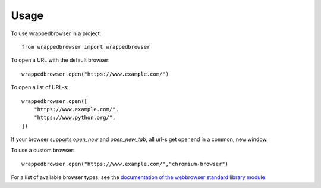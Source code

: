 =====
Usage
=====

To use wrappedbrowser in a project::

    from wrappedbrowser import wrappedbrowser


To open a URL with the default browser::

    wrappedbrowser.open("https://www.example.com/")


To open a list of URL-s::

    wrappedbrowser.open([
        "https://www.example.com/",
        "https://www.python.org/",
    ])

If your browser supports `open_new` and `open_new_tab`, all url-s get openend in a common, new window.

To use a custom browser::

    wrappedbrowser.open("https://www.example.com/","chromium-browser")

For a list of available browser types, see the `documentation of the webbrowser standard library module <https://docs.python.org/3/library/webbrowser.html>`_

